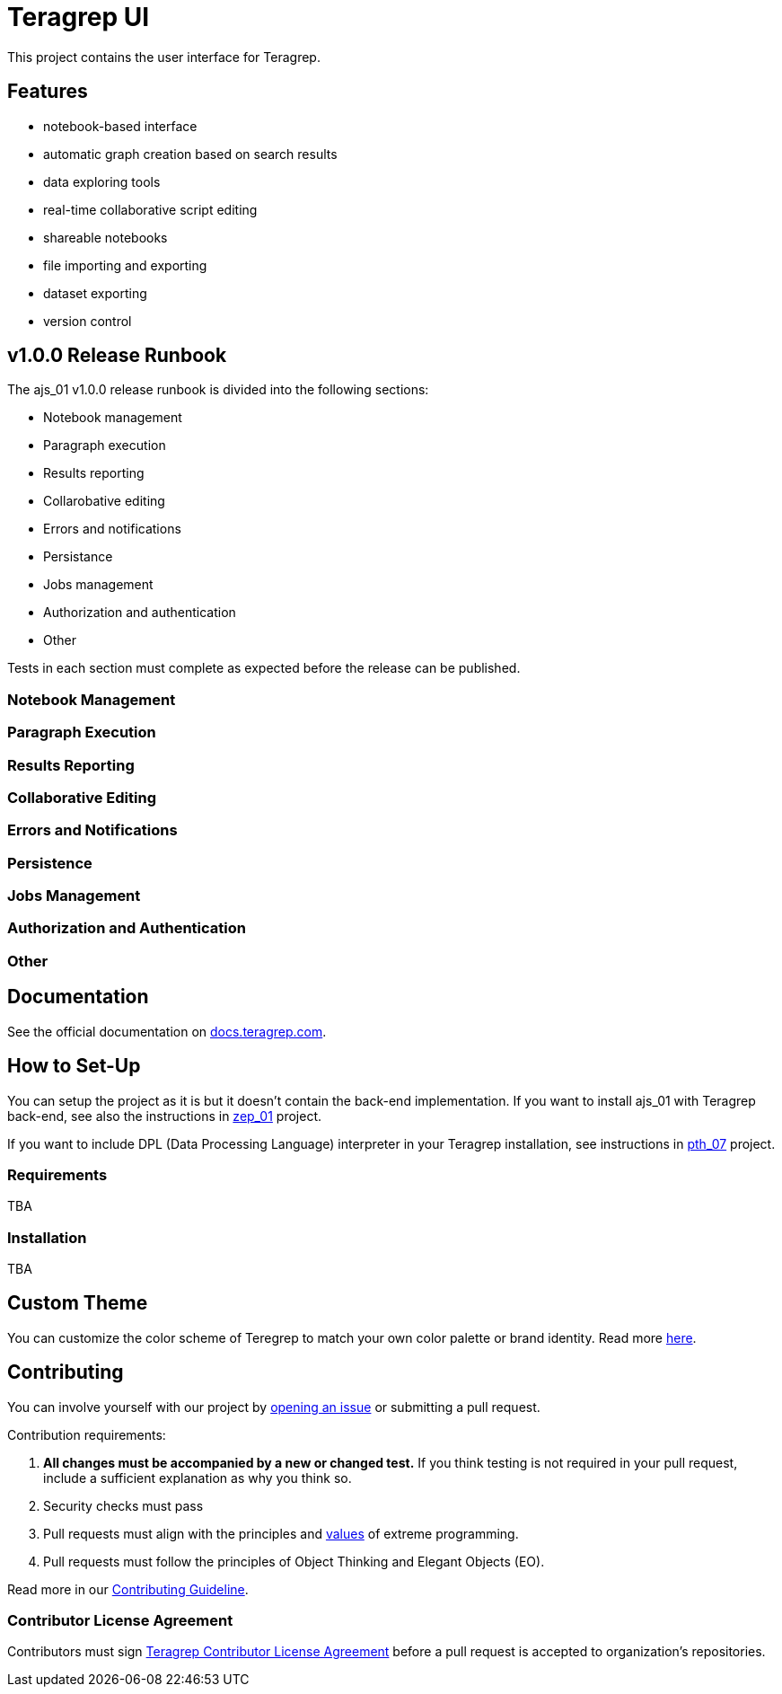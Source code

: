 = Teragrep UI

This project contains the user interface for Teragrep. 

== Features

* notebook-based interface
* automatic graph creation based on search results
* data exploring tools
* real-time collaborative script editing
* shareable notebooks
* file importing and exporting
* dataset exporting
* version control

== v1.0.0 Release Runbook

The ajs_01 v1.0.0 release runbook is divided into the following sections:

* Notebook management
* Paragraph execution
* Results reporting
* Collarobative editing
* Errors and notifications
* Persistance
* Jobs management
* Authorization and authentication
* Other

Tests in each section must complete as expected before the release can be published. 

=== Notebook Management

=== Paragraph Execution

=== Results Reporting

=== Collaborative Editing

=== Errors and Notifications

=== Persistence

=== Jobs Management

=== Authorization and Authentication

=== Other 

== Documentation

See the official documentation on https://docs.teragrep.com[docs.teragrep.com].

== How to Set-Up 

You can setup the project as it is but it doesn't contain the back-end implementation. If you want to install ajs_01 with Teragrep back-end, see also the instructions in https://github.com/teragrep/zep_01[zep_01] project. 

If you want to include DPL (Data Processing Language) interpreter in your Teragrep installation, see instructions in https://github.com/teragrep/pth_07[pth_07] project.

=== Requirements

TBA

=== Installation

TBA

== Custom Theme

You can customize the color scheme of Teregrep to match your own color palette or brand identity. Read more https://docs.teragrep.com/doc_01/1.0.0/administrator%20guide/custom-theme.html[here].

== Contributing

// Change the repository name in the issues link to match with your project's name

You can involve yourself with our project by https://github.com/teragrep/ajs_01/issues/new/choose[opening an issue] or submitting a pull request. 

Contribution requirements:

. *All changes must be accompanied by a new or changed test.* If you think testing is not required in your pull request, include a sufficient explanation as why you think so.
. Security checks must pass
. Pull requests must align with the principles and http://www.extremeprogramming.org/values.html[values] of extreme programming.
. Pull requests must follow the principles of Object Thinking and Elegant Objects (EO).

Read more in our https://github.com/teragrep/teragrep/blob/main/contributing.adoc[Contributing Guideline].

=== Contributor License Agreement

Contributors must sign https://github.com/teragrep/teragrep/blob/main/cla.adoc[Teragrep Contributor License Agreement] before a pull request is accepted to organization's repositories. 

